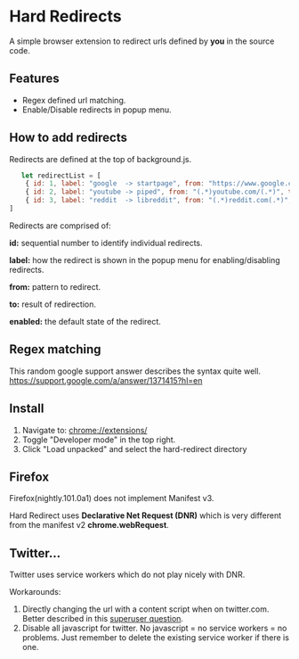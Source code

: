 * Hard Redirects

A simple browser extension to redirect urls defined by *you* in the source code.

** Features
- Regex defined url matching.
- Enable/Disable redirects in popup menu.

** How to add redirects

Redirects are defined at the top of background.js.

#+begin_src javascript
   let redirectList = [
    { id: 1, label: "google  -> startpage", from: "https://www.google.com/(.*)", to: "https://www.startpage.com/\\1", enabled: false },
    { id: 2, label: "youtube -> piped", from: "(.*)youtube.com/(.*)", to: "https://piped.kavin.rocks/\\2", enabled: true },
    { id: 3, label: "reddit  -> libreddit", from: "(.*)reddit.com(.*)", to: "https://libredd.it/\\2", enabled: true },
]
#+end_src

Redirects are comprised of:

*id:* sequential number to identify individual redirects.

*label:* how the redirect is shown in the popup menu for enabling/disabling redirects.

*from:* pattern to redirect.

*to:* result of redirection.

*enabled:* the default state of the redirect.

** Regex matching

This random google support answer describes the syntax quite well. \\
https://support.google.com/a/answer/1371415?hl=en

** Install
 1. Navigate to: chrome://extensions/
 2. Toggle "Developer mode" in the top right.
 3. Click "Load unpacked" and select the hard-redirect directory

** Firefox
Firefox(nightly.101.0a1) does not implement Manifest v3.

Hard Redirect uses *Declarative Net Request (DNR)* which is very different from
the manifest v2 *chrome.webRequest*.

** Twitter...
Twitter uses service workers which do not play nicely with DNR.

Workarounds:
1. Directly changing the url with a content script when on twitter.com. Better
   described in this [[https://superuser.com/questions/1630145/redirect-twitter-home-to-twitter-notifications-using-chrome-extension/16302][superuser question]].
2. Disable all javascript for twitter. No javascript = no service workers = no
   problems. Just remember to delete the existing service worker if there is one.
